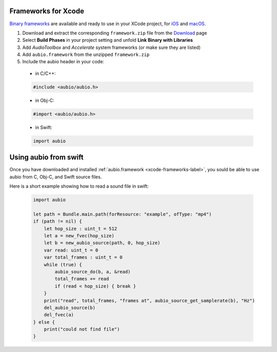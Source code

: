 Frameworks for Xcode
--------------------

`Binary frameworks`_ are available and ready to use in your XCode project, for
`iOS`_ and `macOS`_.

#. Download and extract the corresponding ``framework.zip`` file from the `Download`_ page

#. Select **Build Phases** in your project setting and unfold **Link Binary with Libraries**

#. Add *AudioToolbox* and *Accelerate* system frameworks (or make sure they are listed)

#. Add ``aubio.framework`` from the unzipped ``framework.zip``

#. Include the aubio header in your code:

  * in C/C++:

  .. code-block:: c

    #include <aubio/aubio.h>

  * in Obj-C:

  .. code-block:: obj-c

    #import <aubio/aubio.h>

  * in Swift:

  .. code-block:: swift

    import aubio

Using aubio from swift
----------------------

Once you have downloaded and installed :ref:`aubio.framework
<xcode-frameworks-label>`, you sould be able to use aubio from C, Obj-C, and
Swift source files.


Here is a short example showing how to read a sound file in swift:


  .. code-block:: swift

    import aubio

    let path = Bundle.main.path(forResource: "example", ofType: "mp4")
    if (path != nil) {
        let hop_size : uint_t = 512
        let a = new_fvec(hop_size)
        let b = new_aubio_source(path, 0, hop_size)
        var read: uint_t = 0
        var total_frames : uint_t = 0
        while (true) {
            aubio_source_do(b, a, &read)
            total_frames += read
            if (read < hop_size) { break }
        }
        print("read", total_frames, "frames at", aubio_source_get_samplerate(b), "Hz")
        del_aubio_source(b)
        del_fvec(a)
    } else {
        print("could not find file")
    }


.. _Binary frameworks: https://aubio.org/download
.. _iOS: https://aubio.org/download#ios
.. _macOS: https://aubio.org/download#osx
.. _Download: https://aubio.org/download
